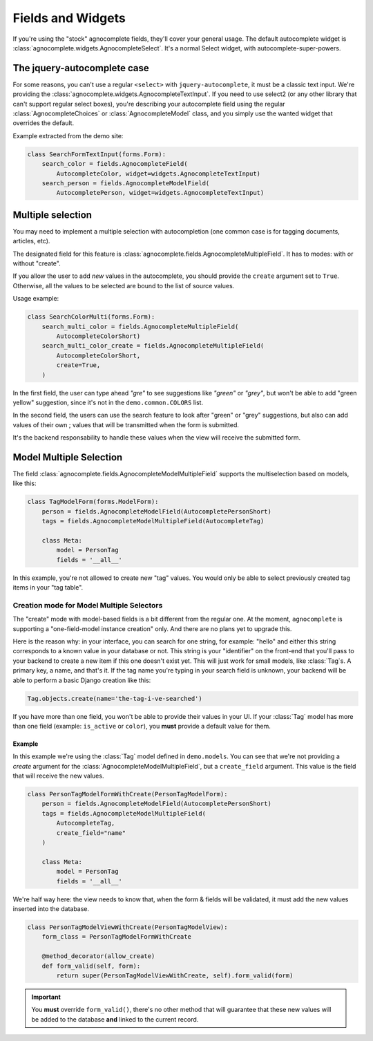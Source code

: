 ==================
Fields and Widgets
==================

If you're using the "stock" agnocomplete fields, they'll cover your general usage. The default autocomplete widget is :class:`agnocomplete.widgets.AgnocompleteSelect`. It's a normal Select widget, with autocomplete-super-powers.

The jquery-autocomplete case
============================

For some reasons, you can't use a regular ``<select>`` with ``jquery-autocomplete``, it must be a classic text input. We're providing the :class:`agnocomplete.widgets.AgnocompleteTextInput`. If you need to use select2 (or any other library that can't support regular select boxes), you're describing your autocomplete field using the regular :class:`AgnocompleteChoices` or :class:`AgnocompleteModel` class, and you simply use the wanted widget that overrides the default.

Example extracted from the demo site:

.. code-block:: python

    class SearchFormTextInput(forms.Form):
        search_color = fields.AgnocompleteField(
            AutocompleteColor, widget=widgets.AgnocompleteTextInput)
        search_person = fields.AgnocompleteModelField(
            AutocompletePerson, widget=widgets.AgnocompleteTextInput)

Multiple selection
==================

You may need to implement a multiple selection with autocompletion (one common case is for tagging documents, articles, etc).

The designated field for this feature is :class:`agnocomplete.fields.AgnocompleteMultipleField`. It has to modes: with or without "create".

If you allow the user to add *new* values in the autocomplete, you should provide the ``create`` argument set to ``True``. Otherwise, all the values to be selected are bound to the list of source values.

Usage example:

.. code-block:: python

    class SearchColorMulti(forms.Form):
        search_multi_color = fields.AgnocompleteMultipleField(
            AutocompleteColorShort)
        search_multi_color_create = fields.AgnocompleteMultipleField(
            AutocompleteColorShort,
            create=True,
        )

In the first field, the user can type ahead *"gre"* to see suggestions like *"green"* or *"grey"*, but won't be able to add "green yellow" suggestion, since it's not in the ``demo.common.COLORS`` list.

In the second field, the users can use the search feature to look after "green" or "grey" suggestions, but also can add values of their own ; values that will be transmitted when the form is submitted.

It's the backend responsability to handle these values when the view will receive the submitted form.

Model Multiple Selection
========================

The field :class:`agnocomplete.fields.AgnocompleteModelMultipleField` supports the multiselection based on models, like this:

.. code-block:: python

    class TagModelForm(forms.ModelForm):
        person = fields.AgnocompleteModelField(AutocompletePersonShort)
        tags = fields.AgnocompleteModelMultipleField(AutocompleteTag)

        class Meta:
            model = PersonTag
            fields = '__all__'

In this example, you're not allowed to create new "tag" values. You would only be able to select previously created tag items in your "tag table".

Creation mode for Model Multiple Selectors
------------------------------------------

The "create" mode with model-based fields is a bit different from the regular one. At the moment, ``agnocomplete`` is supporting a "one-field-model instance creation" only. And there are no plans yet to upgrade this.

Here is the reason why: in your interface, you can search for one string, for example: "hello" and either this string corresponds to a known value in your database or not. This string is your "identifier" on the front-end that you'll pass to your backend to create a new item if this one doesn't exist yet. This will just work for small models, like :class:`Tag`s. A primary key, a name, and that's it. If the tag name you're typing in your search field is unknown, your backend will be able to perform a basic Django creation like this:

.. code-block:: python

    Tag.objects.create(name='the-tag-i-ve-searched')

If you have more than one field, you won't be able to provide their values in your UI. If your :class:`Tag` model has more than one field (example: ``is_active`` or ``color``), you **must** provide a default value for them.

Example
~~~~~~~

In this example we're using the :class:`Tag` model defined in ``demo.models``.
You can see that we're not providing a `create` argument for the :class:`AgnocompleteModelMultipleField`, but a ``create_field`` argument. This value is the field that will receive the new values.

.. code-block:: python

    class PersonTagModelFormWithCreate(PersonTagModelForm):
        person = fields.AgnocompleteModelField(AutocompletePersonShort)
        tags = fields.AgnocompleteModelMultipleField(
            AutocompleteTag,
            create_field="name"
        )

        class Meta:
            model = PersonTag
            fields = '__all__'

We're half way here: the view needs to know that, when the form & fields will be validated, it must add the new values inserted into the database.

.. code-block:: python

    class PersonTagModelViewWithCreate(PersonTagModelView):
        form_class = PersonTagModelFormWithCreate

        @method_decorator(allow_create)
        def form_valid(self, form):
            return super(PersonTagModelViewWithCreate, self).form_valid(form)

.. important::

    You **must** override ``form_valid()``, there's no other method that will guarantee that these new values will be added to the database **and** linked to the current record.
